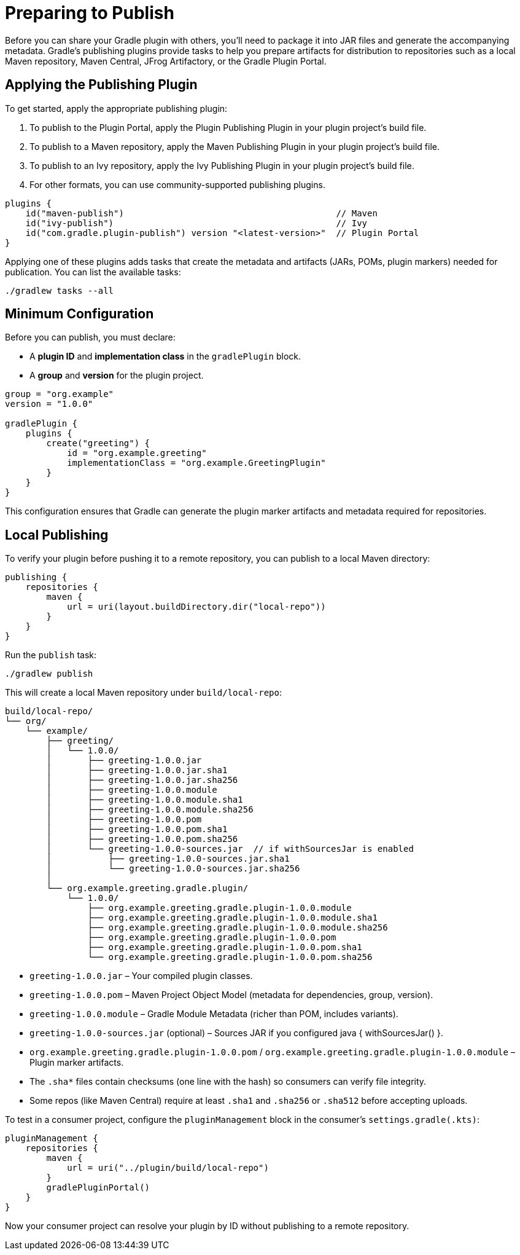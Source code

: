 // Copyright (C) 2025 Gradle, Inc.
//
// Licensed under the Creative Commons Attribution-Noncommercial-ShareAlike 4.0 International License.;
// you may not use this file except in compliance with the License.
// You may obtain a copy of the License at
//
//      https://creativecommons.org/licenses/by-nc-sa/4.0/
//
// Unless required by applicable law or agreed to in writing, software
// distributed under the License is distributed on an "AS IS" BASIS,
// WITHOUT WARRANTIES OR CONDITIONS OF ANY KIND, either express or implied.
// See the License for the specific language governing permissions and
// limitations under the License.

[[preparing_to_publish_plugins]]
= Preparing to Publish

Before you can share your Gradle plugin with others, you’ll need to package it into JAR files and generate the accompanying metadata.
Gradle’s publishing plugins provide tasks to help you prepare artifacts for distribution to repositories such as a local Maven repository, Maven Central, JFrog Artifactory, or the Gradle Plugin Portal.

== Applying the Publishing Plugin

To get started, apply the appropriate publishing plugin:

1. To publish to the Plugin Portal, apply the Plugin Publishing Plugin in your plugin project’s build file.
2. To publish to a Maven repository, apply the Maven Publishing Plugin in your plugin project’s build file.
3. To publish to an Ivy repository, apply the Ivy Publishing Plugin in your plugin project’s build file.
4. For other formats, you can use community-supported publishing plugins.

[source,kotlin]
----
plugins {
    id("maven-publish")                                         // Maven
    id("ivy-publish")                                           // Ivy
    id("com.gradle.plugin-publish") version "<latest-version>"  // Plugin Portal
}
----

Applying one of these plugins adds tasks that create the metadata and artifacts (JARs, POMs, plugin markers) needed for publication.
You can list the available tasks:

[source,bash]
----
./gradlew tasks --all
----

== Minimum Configuration

Before you can publish, you must declare:

- A **plugin ID** and **implementation class** in the `gradlePlugin` block.
- A **group** and **version** for the plugin project.

[source,kotlin]
----
group = "org.example"
version = "1.0.0"

gradlePlugin {
    plugins {
        create("greeting") {
            id = "org.example.greeting"
            implementationClass = "org.example.GreetingPlugin"
        }
    }
}
----

This configuration ensures that Gradle can generate the plugin marker artifacts and metadata required for repositories.

== Local Publishing

To verify your plugin before pushing it to a remote repository, you can publish to a local Maven directory:

[source,kotlin]
----
publishing {
    repositories {
        maven {
            url = uri(layout.buildDirectory.dir("local-repo"))
        }
    }
}
----

Run the `publish` task:

[source,bash]
----
./gradlew publish
----

This will create a local Maven repository under `build/local-repo`:

[source,text]
----
build/local-repo/
└── org/
    └── example/
        ├── greeting/
        │   └── 1.0.0/
        │       ├── greeting-1.0.0.jar
        │       ├── greeting-1.0.0.jar.sha1
        │       ├── greeting-1.0.0.jar.sha256
        │       ├── greeting-1.0.0.module
        │       ├── greeting-1.0.0.module.sha1
        │       ├── greeting-1.0.0.module.sha256
        │       ├── greeting-1.0.0.pom
        │       ├── greeting-1.0.0.pom.sha1
        │       ├── greeting-1.0.0.pom.sha256
        │       └── greeting-1.0.0-sources.jar  // if withSourcesJar is enabled
        │           ├── greeting-1.0.0-sources.jar.sha1
        │           └── greeting-1.0.0-sources.jar.sha256
        │
        └── org.example.greeting.gradle.plugin/
            └── 1.0.0/
                ├── org.example.greeting.gradle.plugin-1.0.0.module
                ├── org.example.greeting.gradle.plugin-1.0.0.module.sha1
                ├── org.example.greeting.gradle.plugin-1.0.0.module.sha256
                ├── org.example.greeting.gradle.plugin-1.0.0.pom
                ├── org.example.greeting.gradle.plugin-1.0.0.pom.sha1
                └── org.example.greeting.gradle.plugin-1.0.0.pom.sha256
----

- `greeting-1.0.0.jar` – Your compiled plugin classes.
- `greeting-1.0.0.pom` – Maven Project Object Model (metadata for dependencies, group, version).
- `greeting-1.0.0.module` – Gradle Module Metadata (richer than POM, includes variants).
- `greeting-1.0.0-sources.jar` (optional) – Sources JAR if you configured java { withSourcesJar() }.
- `org.example.greeting.gradle.plugin-1.0.0.pom` / `org.example.greeting.gradle.plugin-1.0.0.module` – Plugin marker artifacts.
- The `.sha*` files contain checksums (one line with the hash) so consumers can verify file integrity.
- Some repos (like Maven Central) require at least `.sha1` and `.sha256` or `.sha512` before accepting uploads.

To test in a consumer project, configure the `pluginManagement` block in the consumer’s `settings.gradle(.kts)`:

[source,kotlin]
----
pluginManagement {
    repositories {
        maven {
            url = uri("../plugin/build/local-repo")
        }
        gradlePluginPortal()
    }
}
----

Now your consumer project can resolve your plugin by ID without publishing to a remote repository.
